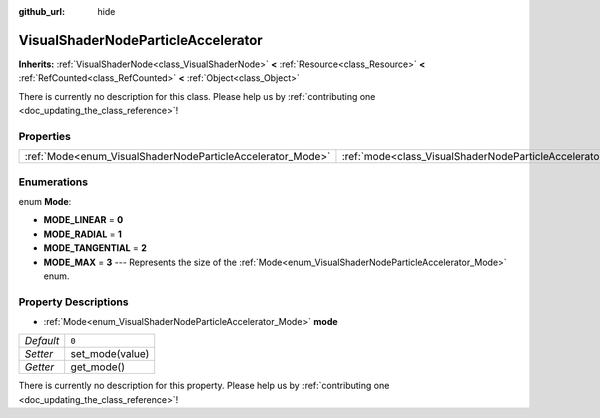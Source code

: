 :github_url: hide

.. DO NOT EDIT THIS FILE!!!
.. Generated automatically from Godot engine sources.
.. Generator: https://github.com/godotengine/godot/tree/master/doc/tools/make_rst.py.
.. XML source: https://github.com/godotengine/godot/tree/master/doc/classes/VisualShaderNodeParticleAccelerator.xml.

.. _class_VisualShaderNodeParticleAccelerator:

VisualShaderNodeParticleAccelerator
===================================

**Inherits:** :ref:`VisualShaderNode<class_VisualShaderNode>` **<** :ref:`Resource<class_Resource>` **<** :ref:`RefCounted<class_RefCounted>` **<** :ref:`Object<class_Object>`

.. container:: contribute

	There is currently no description for this class. Please help us by :ref:`contributing one <doc_updating_the_class_reference>`!

Properties
----------

+------------------------------------------------------------+----------------------------------------------------------------------+-------+
| :ref:`Mode<enum_VisualShaderNodeParticleAccelerator_Mode>` | :ref:`mode<class_VisualShaderNodeParticleAccelerator_property_mode>` | ``0`` |
+------------------------------------------------------------+----------------------------------------------------------------------+-------+

Enumerations
------------

.. _enum_VisualShaderNodeParticleAccelerator_Mode:

.. _class_VisualShaderNodeParticleAccelerator_constant_MODE_LINEAR:

.. _class_VisualShaderNodeParticleAccelerator_constant_MODE_RADIAL:

.. _class_VisualShaderNodeParticleAccelerator_constant_MODE_TANGENTIAL:

.. _class_VisualShaderNodeParticleAccelerator_constant_MODE_MAX:

enum **Mode**:

- **MODE_LINEAR** = **0**

- **MODE_RADIAL** = **1**

- **MODE_TANGENTIAL** = **2**

- **MODE_MAX** = **3** --- Represents the size of the :ref:`Mode<enum_VisualShaderNodeParticleAccelerator_Mode>` enum.

Property Descriptions
---------------------

.. _class_VisualShaderNodeParticleAccelerator_property_mode:

- :ref:`Mode<enum_VisualShaderNodeParticleAccelerator_Mode>` **mode**

+-----------+-----------------+
| *Default* | ``0``           |
+-----------+-----------------+
| *Setter*  | set_mode(value) |
+-----------+-----------------+
| *Getter*  | get_mode()      |
+-----------+-----------------+

.. container:: contribute

	There is currently no description for this property. Please help us by :ref:`contributing one <doc_updating_the_class_reference>`!

.. |virtual| replace:: :abbr:`virtual (This method should typically be overridden by the user to have any effect.)`
.. |const| replace:: :abbr:`const (This method has no side effects. It doesn't modify any of the instance's member variables.)`
.. |vararg| replace:: :abbr:`vararg (This method accepts any number of arguments after the ones described here.)`
.. |constructor| replace:: :abbr:`constructor (This method is used to construct a type.)`
.. |static| replace:: :abbr:`static (This method doesn't need an instance to be called, so it can be called directly using the class name.)`
.. |operator| replace:: :abbr:`operator (This method describes a valid operator to use with this type as left-hand operand.)`
